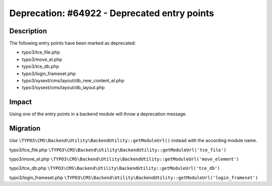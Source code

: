=============================================
Deprecation: #64922 - Deprecated entry points
=============================================

Description
===========

The following entry points have been marked as deprecated:

* typo3/tce_file.php
* typo3/move_el.php
* typo3/tce_db.php
* typo3/login_frameset.php
* typo3/sysext/cms/layout/db_new_content_el.php
* typo3/sysext/cms/layout/db_layout.php


Impact
======

Using one of the entry points in a backend module will throw a deprecation message.


Migration
=========

Use ``\TYPO3\CMS\Backend\Utility\BackendUtility::getModuleUrl()`` instead with the according module name.

typo3/tce_file.php
``\TYPO3\CMS\Backend\Utility\BackendUtility::getModuleUrl('tce_file')``

typo3/move_el.php
``\TYPO3\CMS\Backend\Utility\BackendUtility::getModuleUrl('move_element')``

typo3/tce_db.php
``\TYPO3\CMS\Backend\Utility\BackendUtility::getModuleUrl('tce_db')``

typo3/login_frameset.php
``\TYPO3\CMS\Backend\Utility\BackendUtility::getModuleUrl('login_frameset')``